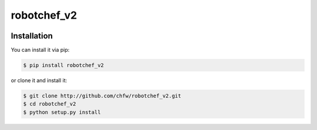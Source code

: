 ================================================================================
robotchef_v2
================================================================================

.. image:: https://api.travis-ci.org/chfw/robotchef_v2.svg?branch=master
   :target: http://travis-ci.org/chfw/robotchef_v2

.. image:: https://codecov.io/github/chfw/robotchef_v2/coverage.png
    :target: https://codecov.io/github/chfw/robotchef_v2

.. image:: https://readthedocs.org/projects/robotchef_v2/badge/?version=latest
   :target: http://robotchef_v2.readthedocs.org/en/latest/


Installation
================================================================================

You can install it via pip:

.. code-block:: bash

    $ pip install robotchef_v2


or clone it and install it:

.. code-block:: bash

    $ git clone http://github.com/chfw/robotchef_v2.git
    $ cd robotchef_v2
    $ python setup.py install
